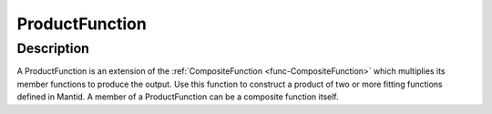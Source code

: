 .. _func-ProductFunction:

===============
ProductFunction
===============

.. index:: ProductFunction

Description
-----------

A ProductFunction is an extension of the
:ref:`CompositeFunction <func-CompositeFunction>` which multiplies its member
functions to produce the output. Use this function to construct a
product of two or more fitting functions defined in Mantid. A member of
a ProductFunction can be a composite function itself.

.. attributes::

.. properties::

.. categories::

.. sourcelink::
